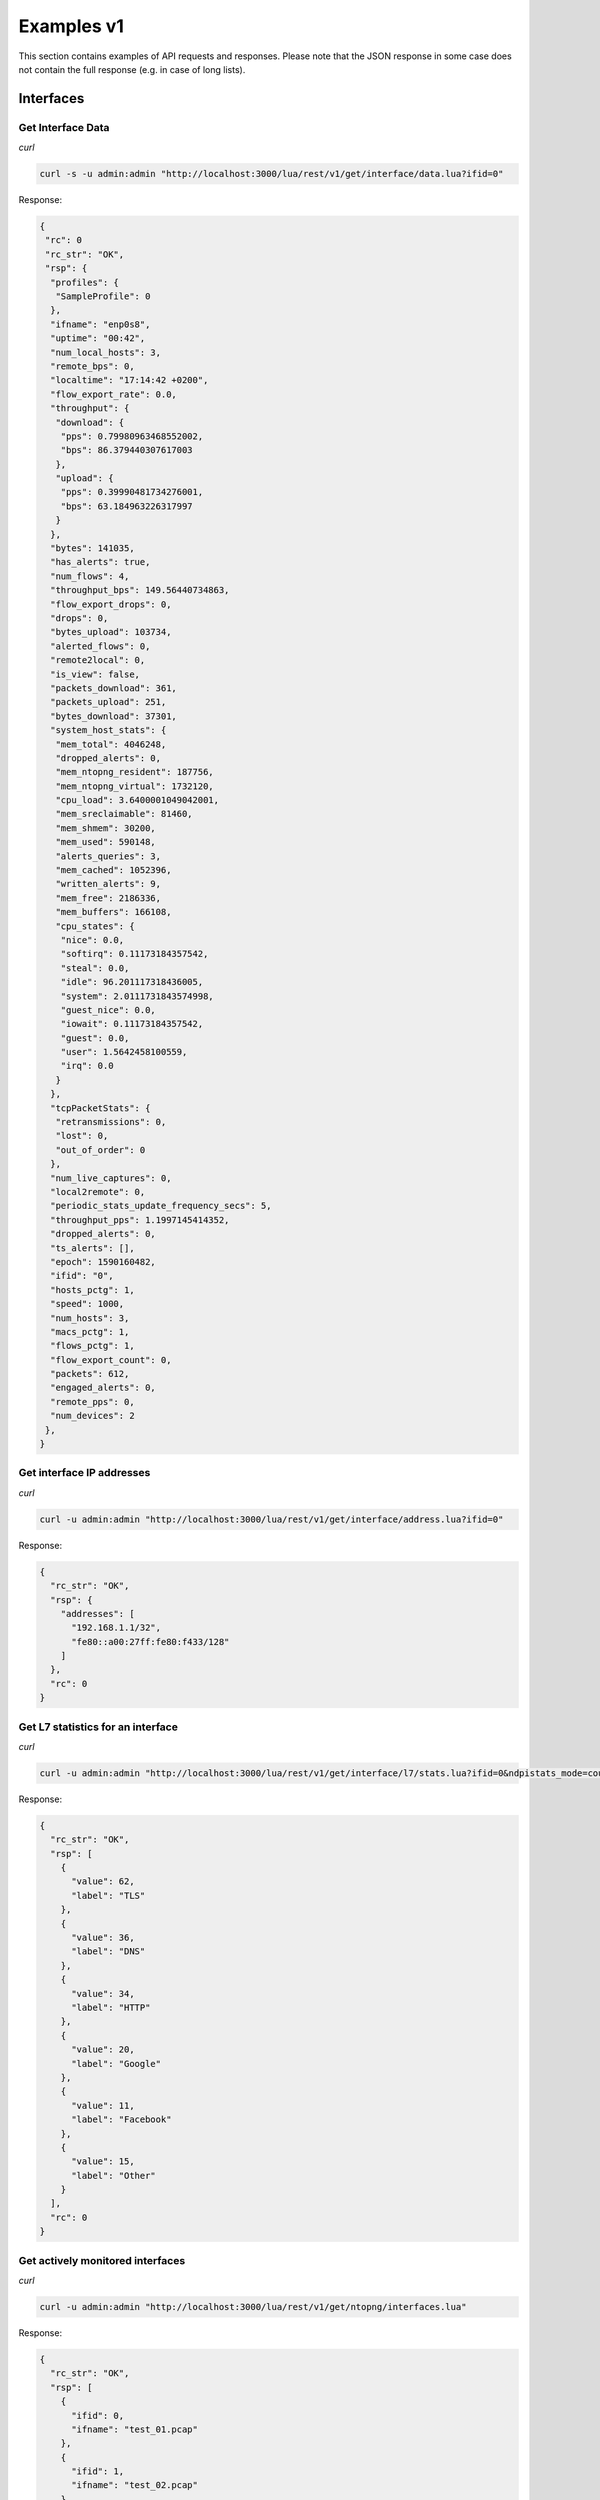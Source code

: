 Examples v1
===========

This section contains examples of API requests and responses. Please note that the 
JSON response in some case does not contain the full response (e.g. in case of long
lists).

Interfaces
----------

Get Interface Data
~~~~~~~~~~~~~~~~~~

*curl*

.. code:: bash

   curl -s -u admin:admin "http://localhost:3000/lua/rest/v1/get/interface/data.lua?ifid=0"

Response:

.. code:: json

   {
    "rc": 0
    "rc_str": "OK",
    "rsp": {
     "profiles": {
      "SampleProfile": 0
     },
     "ifname": "enp0s8",
     "uptime": "00:42",
     "num_local_hosts": 3,
     "remote_bps": 0,
     "localtime": "17:14:42 +0200",
     "flow_export_rate": 0.0,
     "throughput": {
      "download": {
       "pps": 0.79980963468552002,
       "bps": 86.379440307617003
      },
      "upload": {
       "pps": 0.39990481734276001,
       "bps": 63.184963226317997
      }
     },
     "bytes": 141035,
     "has_alerts": true,
     "num_flows": 4,
     "throughput_bps": 149.56440734863,
     "flow_export_drops": 0,
     "drops": 0,
     "bytes_upload": 103734,
     "alerted_flows": 0,
     "remote2local": 0,
     "is_view": false,
     "packets_download": 361,
     "packets_upload": 251,
     "bytes_download": 37301,
     "system_host_stats": {
      "mem_total": 4046248,
      "dropped_alerts": 0,
      "mem_ntopng_resident": 187756,
      "mem_ntopng_virtual": 1732120,
      "cpu_load": 3.6400001049042001,
      "mem_sreclaimable": 81460,
      "mem_shmem": 30200,
      "mem_used": 590148,
      "alerts_queries": 3,
      "mem_cached": 1052396,
      "written_alerts": 9,
      "mem_free": 2186336,
      "mem_buffers": 166108,
      "cpu_states": {
       "nice": 0.0,
       "softirq": 0.11173184357542,
       "steal": 0.0,
       "idle": 96.201117318436005,
       "system": 2.0111731843574998,
       "guest_nice": 0.0,
       "iowait": 0.11173184357542,
       "guest": 0.0,
       "user": 1.5642458100559,
       "irq": 0.0
      }
     },
     "tcpPacketStats": {
      "retransmissions": 0,
      "lost": 0,
      "out_of_order": 0
     },
     "num_live_captures": 0,
     "local2remote": 0,
     "periodic_stats_update_frequency_secs": 5,
     "throughput_pps": 1.1997145414352,
     "dropped_alerts": 0,
     "ts_alerts": [],
     "epoch": 1590160482,
     "ifid": "0",
     "hosts_pctg": 1,
     "speed": 1000,
     "num_hosts": 3,
     "macs_pctg": 1,
     "flows_pctg": 1,
     "flow_export_count": 0,
     "packets": 612,
     "engaged_alerts": 0,
     "remote_pps": 0,
     "num_devices": 2
    },
   }

Get interface IP addresses
~~~~~~~~~~~~~~~~~~~~~~~~~~

*curl*

.. code:: bash

   curl -u admin:admin "http://localhost:3000/lua/rest/v1/get/interface/address.lua?ifid=0"

Response:

.. code:: json

   {
     "rc_str": "OK",
     "rsp": {
       "addresses": [
         "192.168.1.1/32",
         "fe80::a00:27ff:fe80:f433/128"
       ]
     },
     "rc": 0
   }

Get L7 statistics for an interface
~~~~~~~~~~~~~~~~~~~~~~~~~~~~~~~~~~

*curl*

.. code:: bash

   curl -u admin:admin "http://localhost:3000/lua/rest/v1/get/interface/l7/stats.lua?ifid=0&ndpistats_mode=count"

Response:

.. code:: json

   {
     "rc_str": "OK",
     "rsp": [
       {
         "value": 62,
         "label": "TLS"
       },
       {
         "value": 36,
         "label": "DNS"
       },
       {
         "value": 34,
         "label": "HTTP"
       },
       {
         "value": 20,
         "label": "Google"
       },
       {
         "value": 11,
         "label": "Facebook"
       },
       {
         "value": 15,
         "label": "Other"
       }
     ],
     "rc": 0
   }

Get actively monitored interfaces
~~~~~~~~~~~~~~~~~~~~~~~~~~~~~~~~~

*curl*

.. code:: bash

   curl -u admin:admin "http://localhost:3000/lua/rest/v1/get/ntopng/interfaces.lua"

Response:

.. code:: json

   {
     "rc_str": "OK",
     "rsp": [
       {
         "ifid": 0,
         "ifname": "test_01.pcap"
       },
       {
         "ifid": 1,
         "ifname": "test_02.pcap"
       }
     ],
     "rc": 0
   }


Hosts
-----

Get active hosts
~~~~~~~~~~~~~~~~

*curl*

.. code:: bash

   curl -u admin:admin "http://localhost:3000/lua/rest/v1/get/host/active.lua?ifid=0"

Response:

.. code:: json

   {
     "rc_str": "OK",
     "rc": 0,
     "rsp": {
       "data": [
         {
           "is_localhost": false,
           "last_seen": 1589741869,
           "thpt": {
             "bps": 0,
             "pps": 0
           },
           "is_broadcast": false,
           "country": "US",
           "num_alerts": 0,
           "is_multicast": false,
           "num_flows": {
             "total": 1,
             "as_client": 0,
             "as_server": 1
           },
           "key": "8__241__92__250",
           "bytes": {
             "total": 2356772,
             "recvd": 34148,
             "sent": 2322624
           },
           "vlan": 0,
           "is_broadcast_domain": false,
           "name": 0,
           "ip": "8.241.92.250",
           "is_blacklisted": false,
           "os": 0,
           "first_seen": 1589741868
         },
         {
           "is_localhost": false,
           "last_seen": 1589741869,
           "thpt": {
             "bps": 0,
             "pps": 0
           },
           "is_broadcast": false,
           "country": "",
           "num_alerts": 0,
           "is_multicast": false,
           "num_flows": {
             "total": 34,
             "as_client": 0,
             "as_server": 34
           },
           "key": "2__23__155__233",
           "bytes": {
             "total": 41945,
             "recvd": 23013,
             "sent": 18932
           },
           "vlan": 0,
           "is_broadcast_domain": false,
           "name": 0,
           "ip": "2.23.155.233",
           "is_blacklisted": false,
           "os": 0,
           "first_seen": 1589741865
         }
       ],
       "currentPage": 1,
       "perPage": 10,
       "sort": [
         []
       ]
     }
   }  

Get host data
~~~~~~~~~~~~~

*curl*

.. code:: bash

   curl -u admin:admin "http://localhost:3000/lua/rest/v1/get/host/data.lua?ifid=0&host=8.241.92.250"

Response:

.. code:: json

   {
     "rc_str": "OK",
     "rc": 0,
     "rsp": {
       "icmp.bytes.rcvd.anomaly_index": 0,
       "tcp.bytes.sent.anomaly_index": 0,
       "packets.rcvd": 494,
       "childSafe": false,
       "os": 0,
       "tcpPacketStats.rcvd": {
         "retransmissions": 0,
         "keep_alive": 0,
         "lost": 0,
         "out_of_order": 0
       },
       "throughput_bps": 0,
       "icmp.packets.rcvd": 0,
       "other_ip.bytes.sent.anomaly_index": 0,
       "tcp.packets.seq_problems": false,
       "systemhost": false,
       "active_alerted_flows": 0,
       "udp.bytes.rcvd": 0,
       "flows.as_client": 0,
       "icmp.bytes.rcvd": 0,
       "num_triggered_alerts": {
         "hour": 0,
         "5mins": 0,
         "day": 0,
         "min": 0
       },
       "privatehost": false,
       "packets.rcvd.anomaly_index": 0,
       "udp.bytes.sent.anomaly_index": 0,
       "ip": "8.241.92.250",
       "has_blocking_shaper": false,
       "num_alerts": 0,
       "tcp.packets.sent": 1556,
       "active_http_hosts": 0,
       "asn": 3356,
       "hassh_fingerprint": [],
       "ja3_fingerprint": {
         "5d79edf64e03689ff559a54e9d9487bc": {
           "num_uses": 1,
           "app_name": ""
         }
       },
       "is_blacklisted": false,
       "flows.as_server": 1,
       "asname": "LEVEL3",
       "udp.bytes.sent": 0,
       "seen.last": 1589741869,
       "seen.first": 1589741868,
       "tcp.bytes.rcvd.anomaly_index": 0,
       "throughput_pps": 0,
       "bins": {
         "server": {
           "frequency": {
             "> 300": 0,
             "<= 300": 0,
             "<= 60": 0,
             "<= 3": 0,
             "<= 30": 0,
             "<= 5": 0,
             "<= 1": 0,
             "<= 10": 0
           },
           "duration": {
             "> 300": 0,
             "<= 300": 0,
             "<= 60": 0,
             "<= 3": 0,
             "<= 30": 0,
             "<= 5": 0,
             "<= 1": 0,
             "<= 10": 0
           }
         },
         "client": {
           "frequency": {
             "> 300": 0,
             "<= 300": 0,
             "<= 60": 0,
             "<= 3": 0,
             "<= 30": 0,
             "<= 5": 0,
             "<= 1": 0,
             "<= 10": 0
           },
           "duration": {
             "> 300": 0,
             "<= 300": 0,
             "<= 60": 0,
             "<= 3": 0,
             "<= 30": 0,
             "<= 5": 0,
             "<= 1": 0,
             "<= 10": 0
           }
         }
       },
       "host_unreachable_flows.as_client": 0,
       "total_flows.as_server": 1,
       "bytes.ndpi.unknown": 0,
       "vlan": 0,
       "other_ip.bytes.sent": 0,
       "tskey": "8.241.92.250",
       "broadcast_domain_host": false,
       "mac": "10:13:31:F1:39:76",
       "city": "",
       "icmp.bytes.sent.anomaly_index": 0,
       "packets.sent.anomaly_index": 0,
       "latitude": 37.750999450684,
       "udp.packets.sent": 0,
       "pktStats.recv": {
         "size": {
           "upTo128": 487,
           "upTo256": 5,
           "above9000": 0,
           "upTo2500": 0,
           "upTo64": 0,
           "upTo9000": 0,
           "upTo512": 2,
           "upTo1024": 0,
           "upTo6500": 0,
           "upTo1518": 0
         },
         "tcp_flags": {
           "finack": 0,
           "syn": 1,
           "rst": 0,
           "synack": 0
         }
       },
       "drop_all_host_traffic": false,
       "localhost": false,
       "bytes.sent.anomaly_index": 0,
       "misbehaving_flows.as_server": 0,
       "continent": "NA",
       "names": [],
       "num_flow_alerts": 0,
       "os_detail": "",
       "host_pool_id": 0,
       "ifid": 0,
       "icmp.bytes.sent": 0,
       "other_ip.packets.rcvd": 0,
       "throughput_trend_pps": 0,
       "name": "",
       "contacts.as_server": 0,
       "tcpPacketStats.sent": {
         "retransmissions": 0,
         "keep_alive": 0,
         "lost": 0,
         "out_of_order": 0
       },
       "contacts.as_client": 0,
       "is_broadcast": false,
       "total_activity_time": 5,
       "misbehaving_flows_status_map.as_server": 0,
       "active_flows.as_server": 1,
       "active_flows.as_client": 0,
       "udpBytesSent.non_unicast": 0,
       "udpBytesSent.unicast": 0,
       "score": 0,
       "longitude": -97.821998596191,
       "bytes.sent": 2322624,
       "hiddenFromTop": false,
       "other_ip.packets.sent": 0,
       "icmp.packets.sent": 0,
       "udp.packets.rcvd": 0,
       "misbehaving_flows_status_map.as_client": 0,
       "tcp.bytes.sent": 2322624,
       "total_alerts": 0,
       "other_ip.bytes.rcvd.anomaly_index": 0,
       "ndpi_categories": {
         "Web": {
           "bytes.sent": 2322624,
           "bytes": 2356772,
           "bytes.rcvd": 34148,
           "category": 5,
           "duration": 5
         }
       },
       "tcp.packets.rcvd": 494,
       "packets.sent": 1556,
       "host_unreachable_flows.as_server": 0,
       "unreachable_flows.as_server": 0,
       "dhcpHost": false,
       "ndpi": {
         "TLS": {
           "bytes.sent": 2322624,
           "num_flows": 0,
           "packets.sent": 1556,
           "bytes.rcvd": 34148,
           "packets.rcvd": 494,
           "duration": 5,
           "breed": "Safe"
         }
       },
       "unreachable_flows.as_client": 0,
       "misbehaving_flows.as_client": 0,
       "ipkey": 150035706,
       "throughput_trend_bps": 0,
       "bytes.rcvd": 34148,
       "other_ip.bytes.rcvd": 0,
       "total_flows.as_client": 0,
       "udp.bytes.rcvd.anomaly_index": 0,
       "tcp.bytes.rcvd": 34148,
       "has_blocking_quota": false,
       "bytes.rcvd.anomaly_index": 0,
       "pktStats.sent": {
         "size": {
           "upTo128": 8,
           "upTo256": 2,
           "above9000": 0,
           "upTo2500": 0,
           "upTo64": 0,
           "upTo9000": 0,
           "upTo512": 0,
           "upTo1024": 7,
           "upTo6500": 0,
           "upTo1518": 1539
         },
         "tcp_flags": {
           "finack": 0,
           "syn": 0,
           "rst": 0,
           "synack": 1
         }
       },
       "country": "US",
       "is_multicast": false,
       "devtype": 0,
       "duration": 2
     }
   }

Get host custom data
~~~~~~~~~~~~~~~~~~~~

Get custom host data: "ip,bytes.sent=tdb,packets.sent" for host: "10.222.222.119" on
monitoring interface (ifid): 0. Available fields can be found from the output
of "Get host data" above. Each field can have an optional alias name. Use
the "field=alias" syntax to define a field alias. Separate each
field / field alias with a comma.

*curl*

.. code:: bash

   curl --silent --insecure -u "admin:admin" \
     -H "Content-Type: application/json" -d '{"ifid": 0, "host": "10.222.222.119", "field_alias": "ip,bytes.sent=tdb,packets.sent"}' \
     "https://localhost:3001/lua/rest/v1/get/host/custom_data.lua"

Response:

.. code:: json

   {
     "rc_str": "OK",
     "rc": 0,
     "rsp": {
       "tdb": 71787960,
       "ip": "10.222.222.119",
       "packets.sent": 243977
     }
   }

Get custom host data: "ip,bytes.sent=tdb,packets.sent=tdp" for all hosts on
monitoring interface (ifid): 0.

*curl*

.. code:: bash

   curl --silent --insecure -u "admin:admin" \
     -H "Content-Type: application/json" -d '{"ifid": 0, "field_alias": "ip,bytes.sent=tdb,packets.sent=tdp"}' \
     "https://localhost:3001/lua/rest/v1/get/host/custom_data.lua"

Response:

.. code:: json

   {
     "rc_str": "OK",
     "rc": 0,
     "rsp": [
       {
         "ip": "ff02::1:ff00:1",
         "tdb": 0,
         "tdp": 0
       },
       {
         "ip": "10.222.222.96",
         "tdb": 106980522,
         "tdp": 452276
       },
       {
         "ip": "ff02::1:ffb7:97bf",
         "tdb": 0,
         "tdp": 0
       },
       {
         "ip": "10.222.222.119",
         "tdb": 76788610,
         "tdp": 264447
       }
     ]
   }

Get all host data for all hosts on monitoring interface (ifid): 0.

*curl*

.. code:: bash

   curl --silent --insecure -u "admin:admin" \
     -H "Content-Type: application/json" -d '{"ifid": 0"}' \
     "https://localhost:3001/lua/rest/v1/get/host/custom_data.lua"

Response:

.. code:: json

   {
     "rc_str": "OK",
     "rc": 0,
     "rsp": [
       {
         All host data for "ip": "ff02::1:ff00:1"
       },
       {
         All host data for "ip": "10.222.222.96"
       },
       {
         All host data for "ip": "ff02::1:ffb7:97bf"
       },
       {
         "All host data for "ip": "10.222.222.119",
       }
     ]
   }

Get L7 statistics for a host
~~~~~~~~~~~~~~~~~~~~~~~~~~~~

*curl*

.. code:: bash

   curl -u admin:admin "http://localhost:3000/lua/rest/v1/get/host/l7/stats.lua?ifid=0&host=8.241.92.250"

Response:

.. code:: json

   {
     "rsp": [
       {
         "duration": 5,
         "value": 2356772,
         "label": "TLS"
       }
     ],
     "rc_str": "OK",
     "rc": 0
   }
   
Get host interfaces
~~~~~~~~~~~~~~~~~~~

*curl*

.. code:: bash

   curl -u admin:admin "http://localhost:3000/lua/rest/v1/get/host/interfaces.lua?host=8.241.92.250"

Response:

.. code:: json

   {
     "rc_str": "OK",
     "rsp": {
       "8.241.92.250": [
         {
           "ifid": 1
         },
         {
           "ifid": 0
         }
       ]
     },
     "rc": 0
   }

Flows
-----

Get flow counters for L4 protocols
~~~~~~~~~~~~~~~~~~~~~~~~~~~~~~~~~~

*curl*

.. code:: bash

   curl -u admin:admin "http://localhost:3000/lua/rest/v1/get/flow/l4/counters.lua?ifid=0"

Response:

.. code:: json

   {
     "rc": 0,
     "rc_str": "OK",
     "rsp": [
       {
         "id": 6,
         "count": 132
       },
       {
         "id": 17,
         "count": 46
       }
     ]
   }

Get flow counters for L7 protocols
~~~~~~~~~~~~~~~~~~~~~~~~~~~~~~~~~~

*curl*

.. code:: bash

   curl -u admin:admin "http://localhost:3000/lua/rest/v1/get/flow/l7/counters.lua?ifid=0"

Response:

.. code:: json

   {
     "rc_str": "OK",
     "rsp": [
       {
         "count": 1,
         "name": "Cloudflare"
       },
       {
         "count": 45,
         "name": "DNS"
       },
       {
         "count": 11,
         "name": "Facebook"
       },
       {
         "count": 20,
         "name": "Google"
       },
       {
         "count": 96,
         "name": "TLS"
       },
       {
         "count": 82,
         "name": "Unknown"
       }
     ],
     "rc": 0
   }

Get active flows
~~~~~~~~~~~~~~~~

*curl*

.. code:: bash

   curl -u admin:admin "http://localhost:3000/lua/rest/v1/get/flow/active.lua?ifid=0" 

Response:

.. code:: json

   {
     "rc": 0,
     "rsp": {
       "data": [
         {
           "thpt": {
             "pps": 0,
             "bps": 0
           },
           "hash_id": "163",
           "client": {
             "name": "192.168.1.93",
             "port": 61683,
             "is_blacklisted": false,
             "is_dhcp": false,
             "ip": "192.168.1.93",
             "is_broadcast_domain": false
           },
           "first_seen": 1589741868,
           "score": "0",
           "vlan": 0,
           "server": {
             "name": "8.241.92.250",
             "port": 443,
             "is_blacklisted": false,
             "is_dhcp": false,
             "ip": "8.241.92.250",
             "is_broadcast": false
           },
           "last_seen": 1589741869,
           "bytes": 2356772,
           "key": "3382381902",
           "protocol": {
             "l4": "TCP",
             "l7": "TLS"
           },
           "duration": 1,
           "breakdown": {
             "srv2cli": 99,
             "cli2srv": 1
           }
         },
         {
           "thpt": {
             "pps": 0,
             "bps": 0
           },
           "hash_id": "23",
           "client": {
             "name": "192.168.1.93",
             "port": 61567,
             "is_blacklisted": false,
             "is_dhcp": false,
             "ip": "192.168.1.93",
             "is_broadcast_domain": false
           },
           "first_seen": 1589741865,
           "score": "0",
           "vlan": 0,
           "server": {
             "name": "31.13.86.4",
             "port": 443,
             "is_blacklisted": false,
             "is_dhcp": false,
             "ip": "31.13.86.4",
             "is_broadcast": false
           },
           "last_seen": 1589741865,
           "bytes": 188958,
           "key": "3753284184",
           "protocol": {
             "l4": "TCP",
             "l7": "TLS.Facebook"
           },
           "duration": 0,
           "breakdown": {
             "srv2cli": 96,
             "cli2srv": 4
           }
         }
       ],
       "currentPage": 1,
       "perPage": 10,
       "totalRows": 178,
       "sort": [
         [
           "column_",
           "desc"
         ]
       ]
     },
     "rc_str": "OK"
   }

Get historical flows
~~~~~~~~~~~~~~~~~~~~

*curl*

.. code:: bash

   curl -u admin:admin -H "Content-Type: application/json" -d '{"ifid": 0, "select_clause": "*", "where_clause": "IPV4_SRC_ADDR = 192.168.56.1", "begin_time_clause": 1590480290, "end_time_clause": 1590480590, "maxhits_clause": 10}' http://localhost:3000/lua/pro/rest/v1/get/db/flows.lua

Response:

.. code:: json

   {
      "rc":0,
      "rc_str":"OK",
      "rsp":[
         {
            "FLOW_TIME":"1590480421",
            "FIRST_SEEN":"1590480420",
            "LAST_SEEN":"1590480421",
            "VLAN_ID":"0",
            "IP_PROTOCOL_VERSION":"4",
            "IPV4_SRC_ADDR":"192.168.56.1",
            "IPV4_DST_ADDR":"192.168.56.103",
            "IPV6_SRC_ADDR":"::",
            "IPV6_DST_ADDR":"::",
            "PROTOCOL":"6",
            "IP_SRC_PORT":"61900",
            "IP_DST_PORT":"22",
            "L7_PROTO":"92",
            "SRC2DST_BYTES":"908",
            "DST2SRC_BYTES":"2968",
            "PACKETS":"22",
            "TOTAL_BYTES":"3876",
            "SRC_COUNTRY_CODE":"0",
            "DST_COUNTRY_CODE":"0",
            "SRC_LABEL":"",
            "DST_LABEL":"",
            "NTOPNG_INSTANCE_NAME":"ubuntuvm",
            "INTERFACE_ID":"6",
            "PROFILE":"",
            "STATUS":"0",
            "INFO":""
         }
      ]
   }

Alerts
------

Get alerts timeseries
~~~~~~~~~~~~~~~~~~~~~

*curl*

.. code:: bash

   curl -u admin:admin -H "Content-Type: application/json" -d '{"ifid": "0", "status": "historical-flows", "epoch_begin": 1590710400, "epoch_end": 1590796800}' http://localhost:3000/lua/rest/v1/get/alert/ts.lua

Response:

.. code:: json

   {
     "rsp": {
         "1590710400": [
           0,
           0,
           0,
           0,
           0,
           0,
           0,
           37,
           3,
           4,
           6,
           13,
           9,
           0,
           15,
           0,
           3,
           0,
           0,
           0,
           0,
           0,
           0,
           0
         ],
         "1590796800": [
           0,
           0,
           1,
           0,
           0,
           2,
           0,
           0,
           0,
           1,
           0,
           0,
           0,
           16,
           0,
           0,
           3,
           34,
           48,
           13,
           0,
           0,
           2,
           0
         ]
     },
     "rc": 0,
     "rc_str": "OK"
   }

Get alerts data
~~~~~~~~~~~~~~~

*curl*

.. code:: bash

   curl -u admin:admin -H "Content-Type: application/json" -d '{"ifid": "0", "status": "historical-flows"}' http://localhost:3000/lua/rest/v1/get/alert/data.lua

Response:

.. code:: json

   {
     "rsp": [
       {
         "entity": "flow",
         "type": "alert_potentially_dangerous_protocol",
         "score": 100,
         "date": "1590742735",
         "severity": "error",
         "count": 1,
         "entity_val": "",
         "msg": "TLS Certificate Expired [24/08/2019 18:04:13 - 22/11/2019 18:04:13] [Flow: <A HREF='/lua/flow_details.lua?flow_key=2169606404&flow_hash_id=131'><span class='badge badge-info'>Info</span></A> <a href='/lua/host_details.lua?host=192.168.1.93' data-toggle='tooltip' title=''>192.168.1.93</a>:<A HREF=\"/lua/port_details.lua?port=61650\">61650</A> [ <A HREF=\"/lua/hosts_stats.lua?mac=28:37:37:00:6D:C8\">28:37:37:00:6D:C8</A> ] <i class=\"fas fa-exchange-alt fa-lg\"  aria-hidden=\"true\"></i> <a href='/lua/host_details.lua?host=192.168.1.176' data-toggle='tooltip' title=''>192.168.1.176</a>:<A HREF=\"/lua/port_details.lua?port=443\">443</A> [ <A HREF=\"/lua/hosts_stats.lua?mac=00:80:8F:9A:AE:BD\">00:80:8F:9A:AE:BD</A> ]] <a href=\"/lua/admin/edit_configset.lua?confset_id=0&subdir=flow&check=tls_certificate_expired#all\"><i class=\"fas fa-cog\" title=\"Edit Configuration\"></i></a>"
       },
       {
         "entity": "flow",
         "type": "alert_potentially_dangerous_protocol",
         "score": 50,
         "date": "1590742735",
         "severity": "error",
         "count": 1,
         "entity_val": "",
         "msg": "TLS Certificate Mismatch [Client Requested: cdn.gigya.com] [Server Names: a248.e.akamai.net,*.akamaized-staging.net,*.akamaized.net,*.akamaihd-staging.net,*.akamaihd.net] [Flow: <A HREF='/lua/flow_details.lua?flow_key=2027748492&flow_hash_id=118'><span class='badge badge-info'>Info</span></A> <a href='/lua/host_details.lua?host=192.168.1.93' data-toggle='tooltip' title=''>192.168.1.93</a>:<A HREF=\"/lua/port_details.lua?port=61632\">61632</A> [ <A HREF=\"/lua/hosts_stats.lua?mac=28:37:37:00:6D:C8\">28:37:37:00:6D:C8</A> ] <i class=\"fas fa-exchange-alt fa-lg\"  aria-hidden=\"true\"></i> <a href='/lua/host_details.lua?host=184.51.127.56' data-toggle='tooltip' title=''>184.51.127.56</a>:<A HREF=\"/lua/port_details.lua?port=443\">443</A> [ <A HREF=\"/lua/hosts_stats.lua?mac=10:13:31:F1:39:76\">10:13:31:F1:39:76</A> ]] <a href=\"/lua/admin/edit_configset.lua?confset_id=0&subdir=flow&check=tls_certificate_mismatch#all\"><i class=\"fas fa-cog\" title=\"Edit Configuration\"></i></a>"
       }
     ],
     "rc": 0,
     "rc_str": "OK"
   }

Get alert severity constants
~~~~~~~~~~~~~~~~~~~~~~~~~~~~

*curl*

.. code:: bash

   curl -u admin:admin http://localhost:3000/lua/rest/v1/get/alert/severity/consts.lua

Response:

.. code:: json

   {
     "rsp": [
       {
         "severity": "info",
         "id": 0
       },
       {
         "severity": "error",
         "id": 2
       },
       {
         "severity": "warning",
         "id": 1
       }
     ],
     "rc": 0,
     "rc_str": "OK"
   }

Get alert type constants
~~~~~~~~~~~~~~~~~~~~~~~~

*curl*

.. code:: bash

   curl -u admin:admin http://localhost:3000/lua/rest/v1/get/alert/type/consts.lua

Response:

.. code:: json

   {
     "rc_str": "OK",
     "rc": 0,
     "rsp": [
       {
         "key": 9,
         "type": "alert_flow_blocked"
       },
       {
         "key": 40,
         "type": "alert_request_reply_ratio"
       },
       {
         "key": 18,
         "type": "alert_internals"
       },
       {
         "key": 38,
         "type": "alert_quota_exceeded"
       },
       {
         "key": 21,
         "type": "alert_login_failed"
       },
       {
         "key": 53,
         "type": "alert_user_activity"
       },
       {
         "key": 47,
         "type": "alert_tcp_syn_scan"
       }
     ]
   }

Get counters per severity
~~~~~~~~~~~~~~~~~~~~~~~~~

*curl*

.. code:: bash

   curl -u admin:admin "http://localhost:3000/lua/rest/v1/get/alert/severity/counters.lua?ifid=0"

Response:

.. code:: json

   {
     "rc": 0,
     "rc_str": "OK",
     "rsp": {
       "historical-flows": [
         {
           "count": "37",
           "severity": "error"
         }
       ],
       "historical": []
     }
   }

Get counters per type
~~~~~~~~~~~~~~~~~~~~~

*curl*

.. code:: bash

   curl -u admin:admin "http://localhost:3000/lua/rest/v1/get/alert/type/counters.lua?ifid=0"

Response:

.. code:: json

   {
     "rsp": {
       "historical-flows": [
         {
           "count": "37",
           "type": "alert_potentially_dangerous_protocol"
         }
       ],
       "historical": []
     },
     "rc": 0,
     "rc_str": "OK"
   }

L7 Application Protocols
------------------------

Get L7 application protocol constants
~~~~~~~~~~~~~~~~~~~~~~~~~~~~~~~~~~~~~

*curl*

.. code:: bash

   curl -u admin:admin http://localhost:3000/lua/rest/v1/get/l7/application/consts.lua

Response:

.. code:: json

  {
     "rc_str": "OK",
     "rsp": [
       {
         "name": "PS_VUE",
         "cat_id": 26,
         "appl_id": 64
       },
       {
         "name": "Lando",
         "cat_id": 0,
         "appl_id": 254
       },
       {
         "name": "MapleStory",
         "cat_id": 8,
         "appl_id": 113
       },
       {
         "name": "Spotify",
         "cat_id": 25,
         "appl_id": 156
       },
       {
         "name": "DNS",
         "cat_id": 14,
         "appl_id": 5
       },
       {
         "name": "SMTP",
         "cat_id": 3,
         "appl_id": 3
       }
     ],
     "rc": 0
   } 

L7 Application Categories
-------------------------

Get L7 application category constants
~~~~~~~~~~~~~~~~~~~~~~~~~~~~~~~~~~~~~

*curl*

.. code:: bash

   curl -u admin:admin http://localhost:3000/lua/rest/v1/get/l7/category/consts.lua

Response:

.. code:: json

   {
     "rc_str": "OK",
     "rsp": [
       {
         "name": "Web",
         "cat_id": 5
       },
       {
         "name": "Database",
         "cat_id": 11
       },
       {
         "name": "Malware",
         "cat_id": 100
       },
       {
         "name": "User custom category 3",
         "cat_id": 22
       },
       {
         "name": "DataTransfer",
         "cat_id": 4
       },
       {
         "name": "SocialNetwork",
         "cat_id": 6
       },
       {
         "name": "Cloud",
         "cat_id": 13
       }
     ],
     "rc": 0
   }

L4 Protocols
------------

Get L4 protocol constants
~~~~~~~~~~~~~~~~~~~~~~~~~

*curl*

.. code:: bash

   curl -u admin:admin http://localhost:3000/lua/rest/v1/get/l4/protocol/consts.lua

Response:

.. code:: json

   {
     "rc": 0,
     "rsp": [
       {
         "name": "IP",
         "id": 0
       },
       {
         "name": "ICMP",
         "id": 1
       },
       {
         "name": "IGMP",
         "id": 2
       },
       {
         "name": "TCP",
         "id": 6
       },
       {
         "name": "UDP",
         "id": 17
       },
       {
         "name": "IPv6",
         "id": 41
       },
       {
         "name": "RSVP",
         "id": 46
       },
       {
         "name": "GRE",
         "id": 47
       },
       {
         "name": "ESP",
         "id": 50
       },
       {
         "name": "IPv6-ICMP",
         "id": 58
       },
       {
         "name": "OSPF",
         "id": 89
       },
       {
         "name": "PIM",
         "id": 103
       },
       {
         "name": "VRRP",
         "id": 112
       },
       {
         "name": "HIP",
         "id": 139
       },
       {
         "name": "ICMPv6",
         "id": 58
       },
       {
         "name": "IGMP",
         "id": 2
       },
       {
         "name": "Other IP",
         "id": -1
       }
     ],
     "rc_str": "OK"
   }

Pools
-----

Add an Host Pool
~~~~~~~~~~~~~~~~

*curl*

.. code:: bash

    curl -s -u admin:admin  -H "Content-Type: application/json" -d '{"pool_name": "themaina", "pool_members": "192.168.2.0/24@0", "confset_id" : 0}' http://localhost:3000/lua/rest/v1/add/host/pool.lua
    curl -s -u admin:admin  -H "Content-Type: application/json" -d '{"pool_name": "themainamac", "pool_members": "AA:BB:CC:DD:EE:FF", "confset_id" : 0}' http://localhost:3000/lua/rest/v1/add/host/pool.lua
    curl -s -u admin:admin  -H "Content-Type: application/json" -d '{"pool_name": "themainaip", "pool_members": "8.8.8.8/32@2", "confset_id" : 0}' http://localhost:3000/lua/rest/v1/add/host/pool.lua
    curl -s -u admin:admin  -H "Content-Type: application/json" -d '{"pool_name": "themainaempty", "pool_members": "", "confset_id" : 0}' http://localhost:3000/lua/rest/v1/add/host/pool.lua

Edit an Host Pool
~~~~~~~~~~~~~~~~~

*curl*

.. code:: bash

    curl -s -u admin:admin  -H "Content-Type: application/json" -d '{"pool": 1, "pool_name": "themaina", "pool_members": "192.168.3.0/24@0", "confset_id" : 0}' http://localhost:3000/lua/rest/v1/edit/host/pool.lua
    curl -s -u admin:admin  -H "Content-Type: application/json" -d '{"pool": 2, "pool_name": "themainamac", "pool_members": "AA:BB:CC:DD:EE:AA", "confset_id" : 0}' http://localhost:3000/lua/rest/v1/edit/host/pool.lua
    curl -s -u admin:admin  -H "Content-Type: application/json" -d '{"pool": 3, "pool_name": "themainaip", "pool_members": "1.1.1.1/32@2", "confset_id" : 0}' http://localhost:3000/lua/rest/v1/edit/host/pool.lua
    curl -s -u admin:admin  -H "Content-Type: application/json" -d '{"pool": 4, "pool_name": "themainaempty", "pool_members": "", "confset_id" : 0}' http://localhost:3000/lua/rest/v1/edit/host/pool.lua

Delete an Host Pool
~~~~~~~~~~~~~~~~~~~

*curl*

.. code:: bash

    curl -s -u admin:admin  -H "Content-Type: application/json" -d '{"pool": 1}' http://localhost:3000/lua/rest/v1/delete/host/pool.lua
    curl -s -u admin:admin  -H "Content-Type: application/json" -d '{"pool": 2}' http://localhost:3000/lua/rest/v1/delete/host/pool.lua
    curl -s -u admin:admin  -H "Content-Type: application/json" -d '{"pool": 3}' http://localhost:3000/lua/rest/v1/delete/host/pool.lua
    curl -s -u admin:admin  -H "Content-Type: application/json" -d '{"pool": 4}' http://localhost:3000/lua/rest/v1/delete/host/pool.lua


Get an Host Pool
~~~~~~~~~~~~~~~~

*curl*

.. code:: bash

    curl -s -u admin:admin  -H "Content-Type: application/json" -d '{"pool": 1}' http://localhost:3000/lua/rest/v1/get/host/pools.lua
    curl -s -u admin:admin  -H "Content-Type: application/json" -d '{}' http://localhost:3000/lua/rest/v1/get/host/pools.lua


Get Members of an Host Pool
~~~~~~~~~~~~~~~~~~~~~~~~~~~

*curl*

.. code:: bash

    curl -s -u admin:admin  -H "Content-Type: application/json" -d '{"pool": 2}' http://localhost:3000/lua/rest/v1/get/host/pool/members.lua

Get All Pools of Any type
~~~~~~~~~~~~~~~~~~~~~~~~~

.. code:: bash

   curl -s -u admin:admin  -H "Content-Type: application/json" curl http://devel:3000/lua/rest/v1/get/pools.lua


SNMP
----

Add an SNMP Device
~~~~~~~~~~~~~~~~~~

*curl*

.. code:: bash

   curl -s -u admin:admin  -H "Content-Type: application/json" -d '{"snmp_host":"ubnt", "snmp_read_community":"public", "snmp_version": "1"}' http://localhost:3000/lua/pro/rest/v1/add/snmp/device.lua

Response:

.. code:: json

   {
	  "rc": 0,
	  "rc_str": "OK",
	  "rsp": {
		  "added_devices": [
			  {"ip": "192.168.2.1", "name": "ubnt"}
		  ]
	  }
   }


*curl*

.. code:: bash

   curl -s -u admin:admin  -H "Content-Type: application/json" -d '{"snmp_host":"192.168.2.169", "snmp_read_community":"public", "snmp_version": "1", "cidr":"32"}' http://localhost:3000/lua/pro/rest/v1/add/snmp/device.lua

Response:

.. code:: json

   {
	  "rc": 0,
	  "rc_str": "OK",
	  "rsp": {
		  "added_devices": [
			  {"ip": "192.168.2.169"}
		  ]
	  }
   }

*curl*

.. code:: bash

   curl -s -u admin:admin  -H "Content-Type: application/json" -d '{"snmp_host":"192.168.2.0", "snmp_read_community":"public", "snmp_version": "1", "cidr":"24"}' http://localhost:3000/lua/pro/rest/v1/add/snmp/device.lua

Response:

.. code:: json

   {
	  "rc": 0,
	  "rc_str": "OK",
	  "rsp": {
		  "added_devices": [
			  {"ip": "192.168.2.169"},
			  {"ip": "192.168.2.1"}
		  ]
	  }
   }

Change the Status of an SNMP Device Interface
~~~~~~~~~~~~~~~~~~~~~~~~~~~~~~~~~~~~~~~~~~~~~

*curl*

.. code:: bash

   curl -s -u admin:admin  -H "Content-Type: application/json" -u admin:admin -d '{"host": "192.168.2.169", "snmp_admin_status": "up", "snmp_port_idx": 26}' http://127.0.0.1:3000/lua/pro/rest/v1/change/snmp/device/interface/status.lua

Response:

.. code:: json

   {"rc":0,
   "rc_str_hr":"Success",
   "rsp":[],
   "rc_str":"OK"
   }


*curl*

.. code:: bash

   curl -s -u admin:admin  -H "Content-Type: application/json" -u admin:admin -d '{"host": "192.168.2.169", "snmp_admin_status": "down", "snmp_port_idx": 26}' http://127.0.0.1:3000/lua/pro/rest/v1/change/snmp/device/interface/status.lua

Response:

.. code:: json

   {
     "rc":0,
     "rc_str_hr":"Success",
     "rsp":[],
     "rc_str":"OK"
   }

Misc
----

Create a Session Cookie
~~~~~~~~~~~~~~~~~~~~~~~

*curl*

.. code:: bash

   curl -s -u admin:admin  -H "Content-Type: application/json" -d '{"username": "admin"}' "http://192.168.1.1:3000/lua/rest/v1/create/ntopng/session.lua"

Response:

.. code:: json

   {
   	"rc":0,
   	"rc_str":"OK",
   	"rc_str_hr":"Success",
   	"rsp":{
   		"session":"3ff5cf2aba7168e9ef955c20291a9ad4"
   	}
   }

Using the session:

.. code:: bash

   curl --cookie "user=admin; session=3ff5cf2aba7168e9ef955c20291a9ad4" "http://192.168.1.1:3000/lua/rest/get/interface/data.lua?ifid=1"

